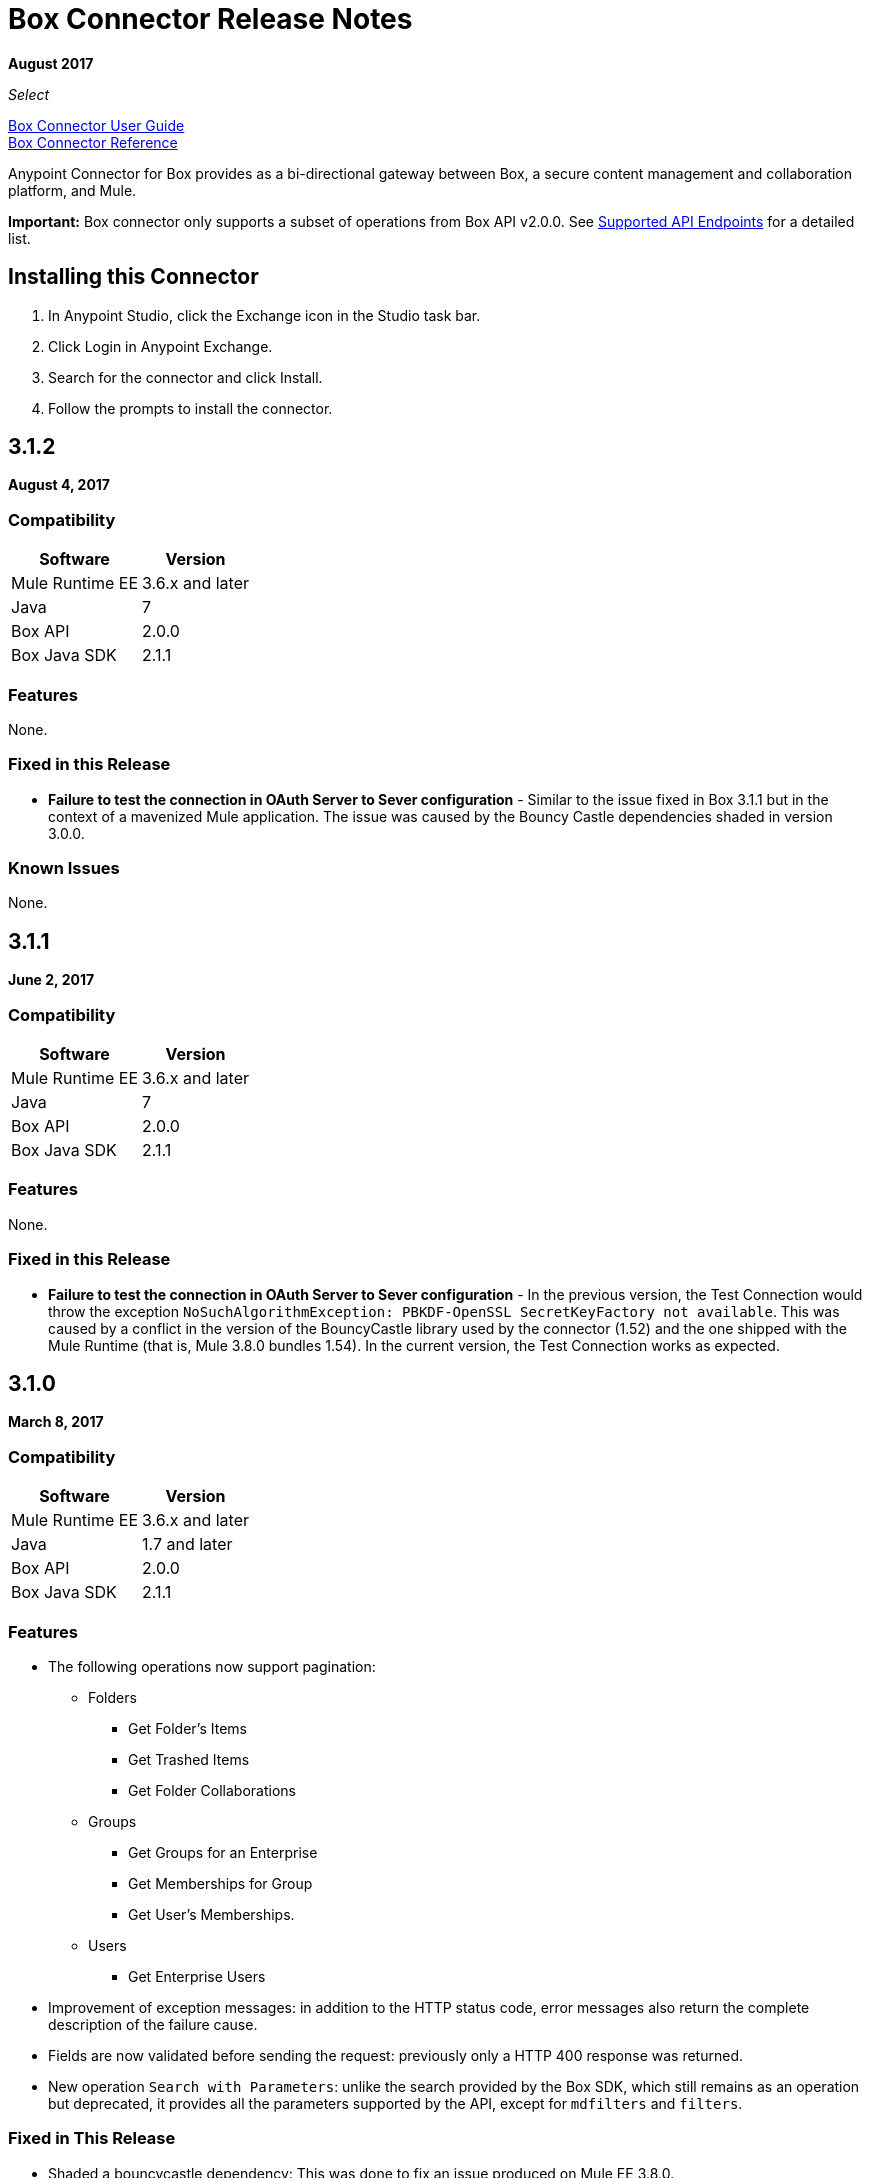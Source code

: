 = Box Connector Release Notes
:keywords: release notes, connector, box

*August 2017*

_Select_

link:/mule-user-guide/v/3.9/box-connector[Box Connector User Guide] +
https://mulesoft.github.io/mule-box-connector[Box Connector Reference]

Anypoint Connector for Box provides as a bi-directional gateway between Box, a secure content management and collaboration platform, and Mule.

*Important:* Box connector only supports a subset of operations from Box API v2.0.0. See link:/mule-user-guide/v/3.9/box-connector#supported-api-endpoints[Supported API Endpoints] for a detailed list.

== Installing this Connector

. In Anypoint Studio, click the Exchange icon in the Studio task bar.
. Click Login in Anypoint Exchange.
. Search for the connector and click Install.
. Follow the prompts to install the connector.

== 3.1.2

*August 4, 2017*

=== Compatibility

[%header%autowidth.spread]
|===
|Software |Version
|Mule Runtime EE |3.6.x and later
|Java|7
|Box API | 2.0.0
|Box Java SDK |2.1.1
|===

=== Features

None.

=== Fixed in this Release

* *Failure to test the connection in OAuth Server to Sever configuration* - Similar to the issue fixed in Box 3.1.1 but in the context of a mavenized Mule application. The issue was caused by the Bouncy Castle dependencies shaded in version 3.0.0.

=== Known Issues

None.

== 3.1.1

*June 2, 2017*

=== Compatibility

[%header%autowidth.spread]
|===
|Software |Version
|Mule Runtime EE |3.6.x and later
|Java|7
|Box API | 2.0.0
|Box Java SDK |2.1.1
|===


=== Features

None.

=== Fixed in this Release

* *Failure to test the connection in OAuth Server to Sever configuration* - In the previous version, the Test Connection would throw the exception `NoSuchAlgorithmException: PBKDF-OpenSSL SecretKeyFactory not available`. This was caused by a conflict in the version of the BouncyCastle library used by the connector (1.52) and the one shipped with the Mule Runtime (that is, Mule 3.8.0 bundles 1.54). In the current version, the Test Connection works as expected.

== 3.1.0

*March 8, 2017*

=== Compatibility

[%header%autowidth.spread]
|===
|Software |Version
|Mule Runtime EE |3.6.x and later
|Java|1.7 and later
|Box API | 2.0.0
|Box Java SDK |2.1.1
|===

=== Features

* The following operations now support pagination:
** Folders
*** Get Folder's Items
*** Get Trashed Items
*** Get Folder Collaborations
** Groups
*** Get Groups for an Enterprise
*** Get Memberships for Group
*** Get User's Memberships.
** Users
*** Get Enterprise Users
* Improvement of exception messages: in addition to the HTTP status code, error messages also return the complete description of the failure cause.
* Fields are now validated before sending the request: previously only a HTTP 400 response was returned.
* New operation `Search with Parameters`: unlike the search provided by the Box SDK, which still remains as an operation but deprecated, it provides all the parameters supported by the API, except for `mdfilters` and `filters`.

=== Fixed in This Release

* Shaded a bouncycastle dependency: This was done to fix an issue produced on Mule EE 3.8.0.


== 3.0.0

*August 11, 2016*

_Select_

=== Compatibility

[%header%autowidth.spread]
|===
|Software |Version
|Mule Runtime EE |3.6.x and later
|Anypoint Studio|5.4 and later
|Java|1.7 and later
|Box API | 2.0.0
|Box Java SDK |2.1.1
|===

=== Features

* First SDK-based version of the connector.
* Supports the following APIs:
    * Users
    * Groups
    * Folders
    * Files
    * Comments
    * Collaborations
    * Searches
    * Tasks

[NOTE]
====
APIs listed below are **NOT** supported:

    * Metadata
    * Collections
    * Events
    * Devices
    * Retention Policies

Refer to link:/mule-user-guide/v/3.8/box-connector#unsupported-api-endpoints[Un-supported API Endpoints] for more information.
====

== 2.5.2

*April 23, 2015*

_Community_

MuleSoft released this connector under the link:/mule-user-guide/v/3.8/anypoint-connectors#connector-categories[_Community_] support policy.

=== Compatibility

[%header%autowidth.spread]
|===
|Software |Version
|Mule Runtime EE |3.5.x and later
|Anypoint Studio|5.2.x and later
|Java|1.6 and later
|Box API | 2.0.0
|===

=== Features

None.

=== Fixed in this release

* Retrieval of Remote User ID to enable integration with link:http://dataloader.io/import-box[Dataloader].

=== Known Issues

None.

== 2.4.1

*September 25, 2013*

_Community_

=== Compatibility

[%header%autowidth.spread]
|===
|Software |Version
|Mule Runtime EE |3.3.x and later
|Anypoint Studio|5.0.x and later
|Java|1.6 and later
|Box API | 2.0.0
|===

=== Features

* New operation **Empty Folder by Id**: recursively deletes all the items inside a folder without actually deleting the folder.

=== Fixed in this release

None.

=== Known Issues

None.

== See Also

* Read more about link:/mule-user-guide/v/3.9/box-connector[Box Connector].
* https://forums.mulesoft.com[MuleSoft Forum].
* https://support.mulesoft.com[Contact MuleSoft Support].

